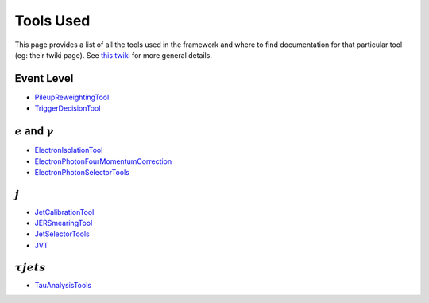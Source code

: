 Tools Used
==========

This page provides a list of all the tools used in the framework and where to find documentation for that particular tool (eg: their twiki page). See `this twiki <https://twiki.cern.ch/twiki/bin/view/AtlasProtected/PhysicsAnalysisWorkBookRel19#Documentation_for_specific_xAOD>`_ for more general details.

Event Level
-----------

-  `PileupReweightingTool <https://twiki.cern.ch/twiki/bin/viewauth/AtlasProtected/ExtendedPileupReweighting>`__
-  `TriggerDecisionTool <https://twiki.cern.ch/twiki/bin/view/Atlas/TrigDecisionTool>`__

:math:`e` and :math:`\gamma`
----------------------------

-  `ElectronIsolationTool <https://twiki.cern.ch/twiki/bin/view/AtlasProtected/ElectronIsolationSelectionTool>`__
-  `ElectronPhotonFourMomentumCorrection <https://twiki.cern.ch/twiki/bin/viewauth/AtlasProtected/ElectronPhotonFourMomentumCorrection>`__
-  `ElectronPhotonSelectorTools <https://twiki.cern.ch/twiki/bin/viewauth/AtlasProtected/ElectronPhotonSelectorTools>`__

:math:`j`
---------

-  `JetCalibrationTool <https://twiki.cern.ch/twiki/bin/view/AtlasProtected/ApplyJetCalibration2014>`__
-  `JERSmearingTool <https://twiki.cern.ch/twiki/bin/view/AtlasProtected/JetResolution2015Prerecom>`__
-  `JetSelectorTools <https://svnweb.cern.ch/trac/atlasoff/browser/PhysicsAnalysis/JetMissingEtID/JetSelectorTools/trunk/README.rst>`__
-  `JVT <https://twiki.cern.ch/twiki/bin/viewauth/AtlasProtected/JetVertexTaggerTool>`__


:math:`\tau jets`
---------

-  `TauAnalysisTools <https://twiki.cern.ch/twiki/bin/view/AtlasProtected/TauPreRecommendations2015>`__

